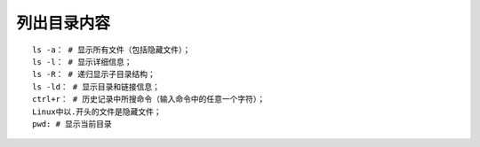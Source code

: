 列出目录内容
============================================

::

	ls -a： # 显示所有文件（包括隐藏文件）；
	ls -l： # 显示详细信息；
	ls -R： # 递归显示子目录结构；
	ls -ld： # 显示目录和链接信息；
	ctrl+r： # 历史记录中所搜命令（输入命令中的任意一个字符）；
	Linux中以.开头的文件是隐藏文件；
	pwd: # 显示当前目录